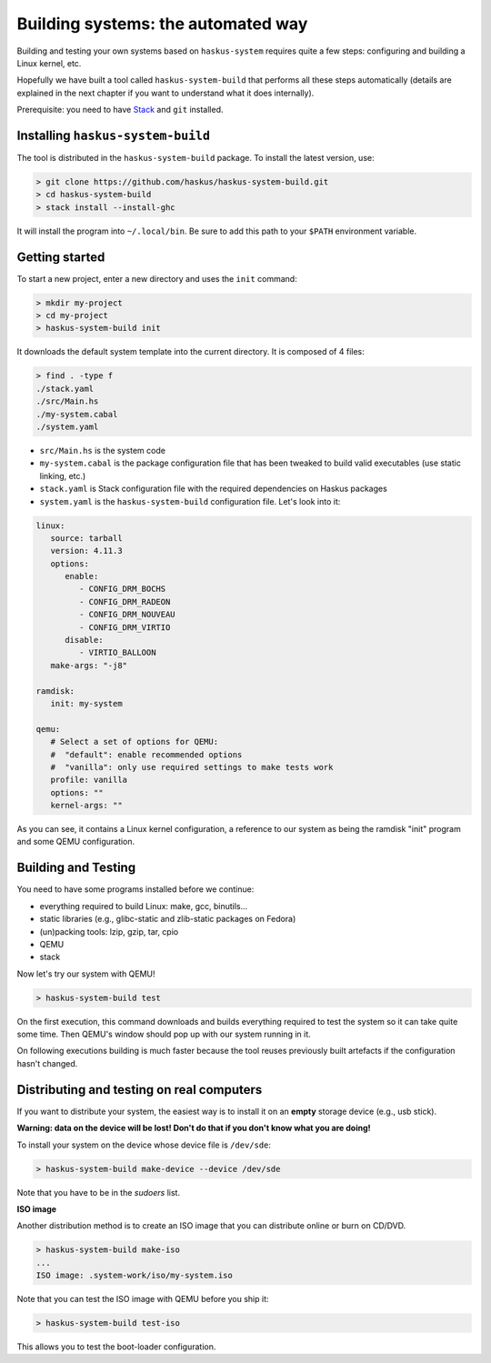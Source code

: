 .. _haskus-system-build-tool:

Building systems: the automated way
===================================

Building and testing your own systems based on ``haskus-system`` requires quite
a few steps: configuring and building a Linux kernel, etc.

Hopefully we have built a tool called ``haskus-system-build`` that performs all
these steps automatically (details are explained in the next chapter if you want
to understand what it does internally).

Prerequisite: you need to have `Stack <http://www.haskellstack.org>`_ and ``git`` installed.

Installing ``haskus-system-build``
----------------------------------

The tool is distributed in the ``haskus-system-build`` package.
To install the latest version, use:

.. code:: bash

   > git clone https://github.com/haskus/haskus-system-build.git
   > cd haskus-system-build
   > stack install --install-ghc

It will install the program into ``~/.local/bin``. Be sure to add this path to
your ``$PATH`` environment variable.

Getting started
---------------

To start a new project, enter a new directory and uses the ``init`` command:

.. code:: bash

   > mkdir my-project
   > cd my-project
   > haskus-system-build init

It downloads the default system template into the current directory. It is
composed of 4 files:

.. code:: bash

   > find . -type f
   ./stack.yaml
   ./src/Main.hs
   ./my-system.cabal
   ./system.yaml

* ``src/Main.hs`` is the system code

* ``my-system.cabal`` is the package configuration file that has been tweaked
  to build valid executables (use static linking, etc.)

* ``stack.yaml`` is Stack configuration file with the required dependencies on
  Haskus packages

* ``system.yaml`` is the ``haskus-system-build`` configuration file. Let's look
  into it:

.. code:: yaml

   linux:
      source: tarball
      version: 4.11.3
      options:
         enable:
            - CONFIG_DRM_BOCHS
            - CONFIG_DRM_RADEON
            - CONFIG_DRM_NOUVEAU
            - CONFIG_DRM_VIRTIO
         disable:
            - VIRTIO_BALLOON
      make-args: "-j8"
   
   ramdisk:
      init: my-system
   
   qemu:
      # Select a set of options for QEMU:
      #  "default": enable recommended options
      #  "vanilla": only use required settings to make tests work
      profile: vanilla
      options: ""
      kernel-args: ""

As you can see, it contains a Linux kernel configuration, a reference to our
system as being the ramdisk "init" program and some QEMU configuration.

Building and Testing
--------------------

You need to have some programs installed before we continue:

* everything required to build Linux: make, gcc, binutils...
* static libraries (e.g., glibc-static and zlib-static packages on Fedora)
* (un)packing tools: lzip, gzip, tar, cpio
* QEMU
* stack

Now let's try our system with QEMU!

.. code:: bash

   > haskus-system-build test

On the first execution, this command downloads and builds everything required to
test the system so it can take quite some time. Then QEMU's window should pop up
with our system running in it.

On following executions building is much faster because the tool reuses
previously built artefacts if the configuration hasn't changed.

Distributing and testing on real computers
------------------------------------------

If you want to distribute your system, the easiest way is to install it on an
**empty** storage device (e.g., usb stick).

**Warning: data on the device will be lost! Don't do that if you don't know what
you are doing!**

To install your system on the device whose device file is ``/dev/sde``:

.. code:: bash

   > haskus-system-build make-device --device /dev/sde

Note that you have to be in the *sudoers* list.

**ISO image**

Another distribution method is to create an ISO image that you can distribute
online or burn on CD/DVD.

.. code:: bash

   > haskus-system-build make-iso
   ...
   ISO image: .system-work/iso/my-system.iso

Note that you can test the ISO image with QEMU before you ship it:

.. code:: bash

   > haskus-system-build test-iso

This allows you to test the boot-loader configuration.
